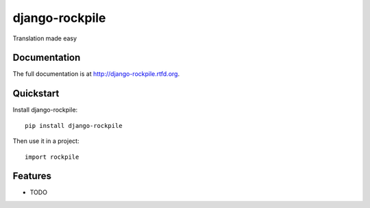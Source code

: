 =============================
django-rockpile
=============================

.. image:: https://badge.fury.io/py/django-rockpile.png
    :target: http://badge.fury.io/py/django-rockpile
    
.. image:: https://travis-ci.org/rockpile-it/django-rockpile.png?branch=master
        :target: https://travis-ci.org/rockpile-it/django-rockpile

.. image:: https://coveralls.io/repos/rockpile-it/django-rockpile/badge.png
        :target: https://coveralls.io/r/rockpile-it/django-rockpile

.. image:: https://pypip.in/d/django-rockpile/badge.png
        :target: https://crate.io/packages/django-rockpile?version=latest


Translation made easy

Documentation
-------------

The full documentation is at http://django-rockpile.rtfd.org.

Quickstart
----------

Install django-rockpile::

    pip install django-rockpile

Then use it in a project::

	import rockpile

Features
--------

* TODO
